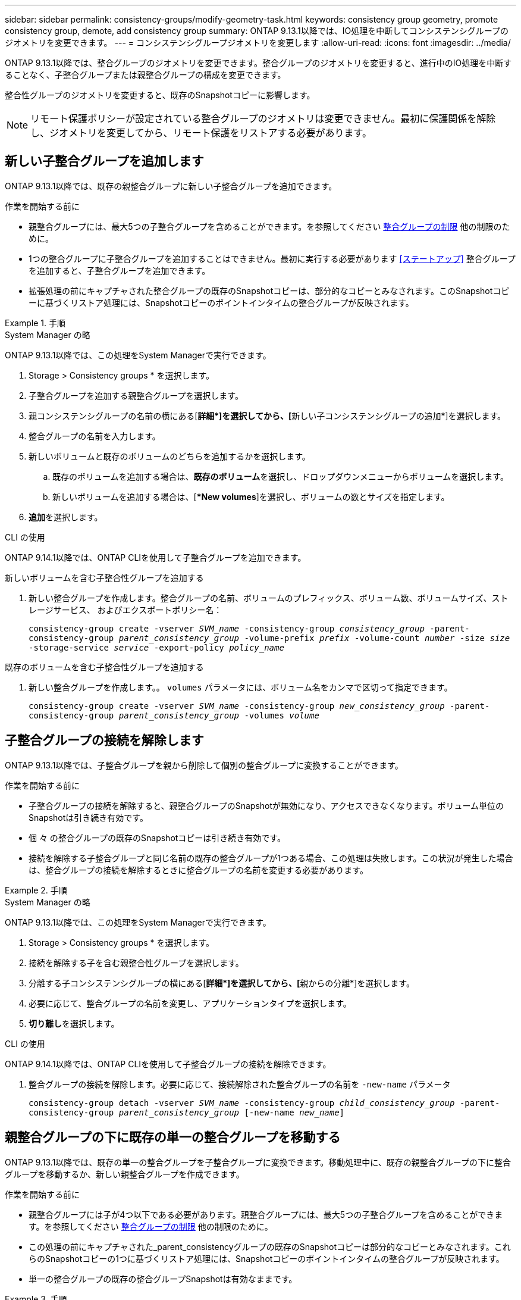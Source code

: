 ---
sidebar: sidebar 
permalink: consistency-groups/modify-geometry-task.html 
keywords: consistency group geometry, promote consistency group, demote, add consistency group 
summary: ONTAP 9.13.1以降では、IO処理を中断してコンシステンシグループのジオメトリを変更できます。 
---
= コンシステンシグループジオメトリを変更します
:allow-uri-read: 
:icons: font
:imagesdir: ../media/


[role="lead"]
ONTAP 9.13.1以降では、整合グループのジオメトリを変更できます。整合グループのジオメトリを変更すると、進行中のIO処理を中断することなく、子整合グループまたは親整合グループの構成を変更できます。

整合性グループのジオメトリを変更すると、既存のSnapshotコピーに影響します。


NOTE: リモート保護ポリシーが設定されている整合グループのジオメトリは変更できません。最初に保護関係を解除し、ジオメトリを変更してから、リモート保護をリストアする必要があります。



== 新しい子整合グループを追加します

ONTAP 9.13.1以降では、既存の親整合グループに新しい子整合グループを追加できます。

.作業を開始する前に
* 親整合グループには、最大5つの子整合グループを含めることができます。を参照してください xref:limits.html[整合グループの制限] 他の制限のために。
* 1つの整合グループに子整合グループを追加することはできません。最初に実行する必要があります <<ステートアップ>> 整合グループを追加すると、子整合グループを追加できます。
* 拡張処理の前にキャプチャされた整合グループの既存のSnapshotコピーは、部分的なコピーとみなされます。このSnapshotコピーに基づくリストア処理には、Snapshotコピーのポイントインタイムの整合グループが反映されます。


.手順
[role="tabbed-block"]
====
.System Manager の略
--
ONTAP 9.13.1以降では、この処理をSystem Managerで実行できます。

. Storage > Consistency groups * を選択します。
. 子整合グループを追加する親整合グループを選択します。
. 親コンシステンシグループの名前の横にある[**詳細*]を選択してから、[**新しい子コンシステンシグループの追加*]を選択します。
. 整合グループの名前を入力します。
. 新しいボリュームと既存のボリュームのどちらを追加するかを選択します。
+
.. 既存のボリュームを追加する場合は、**既存のボリューム**を選択し、ドロップダウンメニューからボリュームを選択します。
.. 新しいボリュームを追加する場合は、[**New volumes*]を選択し、ボリュームの数とサイズを指定します。


. **追加**を選択します。


--
.CLI の使用
--
ONTAP 9.14.1以降では、ONTAP CLIを使用して子整合グループを追加できます。

.新しいボリュームを含む子整合性グループを追加する
. 新しい整合グループを作成します。整合グループの名前、ボリュームのプレフィックス、ボリューム数、ボリュームサイズ、ストレージサービス、 およびエクスポートポリシー名：
+
`consistency-group create -vserver _SVM_name_ -consistency-group _consistency_group_ -parent-consistency-group _parent_consistency_group_ -volume-prefix _prefix_ -volume-count _number_ -size _size_ -storage-service _service_ -export-policy _policy_name_`



.既存のボリュームを含む子整合性グループを追加する
. 新しい整合グループを作成します。。 `volumes` パラメータには、ボリューム名をカンマで区切って指定できます。
+
`consistency-group create -vserver _SVM_name_ -consistency-group _new_consistency_group_ -parent-consistency-group _parent_consistency_group_ -volumes _volume_`



--
====


== 子整合グループの接続を解除します

ONTAP 9.13.1以降では、子整合グループを親から削除して個別の整合グループに変換することができます。

.作業を開始する前に
* 子整合グループの接続を解除すると、親整合グループのSnapshotが無効になり、アクセスできなくなります。ボリューム単位のSnapshotは引き続き有効です。
* 個 々 の整合グループの既存のSnapshotコピーは引き続き有効です。
* 接続を解除する子整合グループと同じ名前の既存の整合グループが1つある場合、この処理は失敗します。この状況が発生した場合は、整合グループの接続を解除するときに整合グループの名前を変更する必要があります。


.手順
[role="tabbed-block"]
====
.System Manager の略
--
ONTAP 9.13.1以降では、この処理をSystem Managerで実行できます。

. Storage > Consistency groups * を選択します。
. 接続を解除する子を含む親整合性グループを選択します。
. 分離する子コンシステンシグループの横にある[**詳細*]を選択してから、[**親からの分離*]を選択します。
. 必要に応じて、整合グループの名前を変更し、アプリケーションタイプを選択します。
. **切り離し**を選択します。


--
.CLI の使用
--
ONTAP 9.14.1以降では、ONTAP CLIを使用して子整合グループの接続を解除できます。

. 整合グループの接続を解除します。必要に応じて、接続解除された整合グループの名前を `-new-name` パラメータ
+
`consistency-group detach -vserver _SVM_name_ -consistency-group _child_consistency_group_ -parent-consistency-group _parent_consistency_group_ [-new-name _new_name_]`



--
====


== 親整合グループの下に既存の単一の整合グループを移動する

ONTAP 9.13.1以降では、既存の単一の整合グループを子整合グループに変換できます。移動処理中に、既存の親整合グループの下に整合グループを移動するか、新しい親整合グループを作成できます。

.作業を開始する前に
* 親整合グループには子が4つ以下である必要があります。親整合グループには、最大5つの子整合グループを含めることができます。を参照してください xref:limits.html[整合グループの制限] 他の制限のために。
* この処理の前にキャプチャされた_parent_consistencyグループの既存のSnapshotコピーは部分的なコピーとみなされます。これらのSnapshotコピーの1つに基づくリストア処理には、Snapshotコピーのポイントインタイムの整合グループが反映されます。
* 単一の整合グループの既存の整合グループSnapshotは有効なままです。


.手順
[role="tabbed-block"]
====
.System Manager の略
--
ONTAP 9.13.1以降では、この処理をSystem Managerで実行できます。

. Storage > Consistency groups * を選択します。
. 変換する整合グループを選択します。
. [**More*]を選択してから、[**Move under different consistency group]**を選択します。
. 必要に応じて、整合グループの新しい名前を入力し、コンポーネントタイプを選択します。デフォルトでは、コンポーネントタイプはOtherになります。
. 既存の親整合グループに移行するか、新しい親整合グループを作成するかを選択します。
+
.. 既存の親コンシステンシグループに移行するには、**既存のコンシステンシグループ**を選択し、ドロップダウンメニューからコンシステンシグループを選択します。
.. 新しい親コンシステンシグループを作成するには、[**新しいコンシステンシグループ*]を選択し、新しいコンシステンシグループの名前を指定します。


. **移動**を選択します。


--
.CLI の使用
--
ONTAP 9.14.1以降では、ONTAP CLIを使用して、親整合グループの下に1つの整合グループを移動できます。

.新しい親整合グループの下に整合グループを移動する
. 新しい親整合グループを作成します。。 `-consistency-groups` パラメータを指定すると、既存の整合グループが新しい親に移行されます。
+
`consistency-group attach -vserver _svm_name_ -consistency-group _parent_consistency_group_ -consistency-groups _child_consistency_group_`



.既存の整合グループの下に整合グループを移動する
. 整合グループを移動します。
+
`consistency-group add -vserver _SVM_name_ -consistency-group _consistency_group_ -parent-consistency-group _parent_consistency_group_`



--
====


== 子コンシステンシグループをプロモートします

ONTAP 9.13.1以降では、単一の整合グループを親整合グループに昇格できます。単一の整合グループを親に昇格すると、元の単一の整合グループ内のすべてのボリュームを継承する新しい子整合グループも作成されます。

.作業を開始する前に
* 子整合グループを親整合グループに変換する場合は、最初に実行する必要があります <<detach>> その後、子整合グループはこの手順に従います。
* 整合グループの既存のSnapshotコピーは、整合グループを昇格したあとも有効なままです。


.手順
[role="tabbed-block"]
====
.System Manager の略
--
ONTAP 9.13.1以降では、この処理をSystem Managerで実行できます。

. Storage > Consistency groups * を選択します。
. 昇格する整合性グループを選択します。
. **More**を選択してから、**Promote to parent consistency group **を選択します。
. **名前**を入力し、子コンシステンシグループの**コンポーネントタイプ**を選択します。
. **プロモート**を選択します。


--
.CLI の使用
--
ONTAP 9.14.1以降では、ONTAP CLIを使用して、親整合グループの下に1つの整合グループを移動できます。

. 整合グループを昇格します。このコマンドは、1つの親整合グループと1つの子整合グループを作成します。
+
`consistency-group promote -vserver _SVM_name_ -consistency-group _existing_consistency_group_ -new-name _new_child_consistency_group_`



--
====


== 親を単一の整合グループに降格します

ONTAP 9.13.1以降では、親整合グループを1つの整合グループに降格できます。親を降格すると、整合グループの階層がフラット化され、関連付けられている子整合グループがすべて削除されます。整合グループ内のすべてのボリュームは、新しい単一の整合グループに残ります。

.作業を開始する前に
* 親整合グループの既存のSnapshotコピーは、単一整合グループに降格したあとも有効なままです。その親の関連付けられている子整合グループの既存のSnapshotコピーは無効になりますが、グループ内の個 々 のボリュームSnapshotはボリューム単位Snapshotとして引き続きアクセスできます。


.手順
[role="tabbed-block"]
====
.System Manager の略
--
ONTAP 9.13.1以降では、この処理をSystem Managerで実行できます。

. Storage > Consistency groups * を選択します。
. 降格する親整合性グループを選択します。
. ** More**を選択してから** Demote to single consistency group **を選択します。
. 関連付けられているすべての子整合グループが削除され、そのボリュームが新しい単一の整合グループの下に移動されることを示す警告が表示されます。**降格**を選択して、影響を理解していることを確認します。


--
.CLI の使用
--
ONTAP 9.14.1以降では、ONTAP CLIを使用して整合グループを降格できます。

. 整合グループを降格します。オプションの `-new-name` 整合グループの名前を変更するためのパラメータ。
+
`consistency-group demote -vserver _SVM_name_ -consistency-group _parent_consistency_group_ [-new-name _new_consistency_group_name_]`



--
====